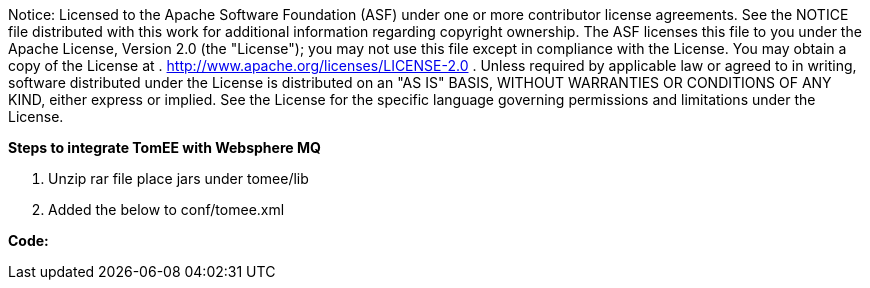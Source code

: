 :index-group: Unrevised
:jbake-type: page
:jbake-status: published
:jbake-title: TomEE and WebSphere MQ

Notice: Licensed to the Apache Software Foundation
(ASF) under one or more contributor license agreements. See the NOTICE
file distributed with this work for additional information regarding
copyright ownership. The ASF licenses this file to you under the Apache
License, Version 2.0 (the "License"); you may not use this file except
in compliance with the License. You may obtain a copy of the License at
. http://www.apache.org/licenses/LICENSE-2.0 . Unless required by
applicable law or agreed to in writing, software distributed under the
License is distributed on an "AS IS" BASIS, WITHOUT WARRANTIES OR
CONDITIONS OF ANY KIND, either express or implied. See the License for
the specific language governing permissions and limitations under the
License.

*Steps to integrate TomEE with Websphere MQ*

[arabic]
. Unzip rar file place jars under tomee/lib
. Added the below to conf/tomee.xml

*Code:*
